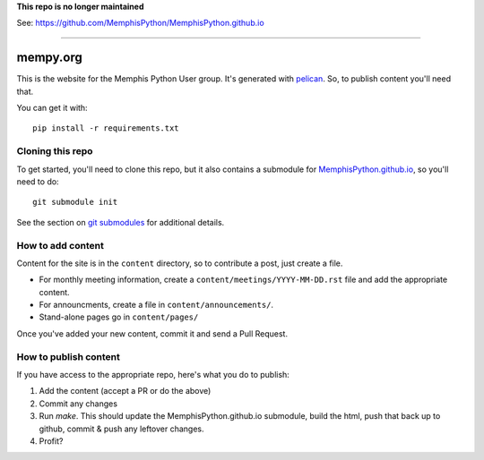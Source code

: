 
**This repo is no longer maintained**

See: https://github.com/MemphisPython/MemphisPython.github.io

----------


mempy.org
=========

This is the website for the Memphis Python User group. It's
generated with pelican_. So, to publish content you'll need that.

You can get it with::

    pip install -r requirements.txt


Cloning this repo
-----------------

To get started, you'll need to clone this repo, but it also contains
a submodule for MemphisPython.github.io_, so you'll need to do::

    git submodule init

See the section on `git submodules`_ for additional details.


How to add content
------------------

Content for the site is in the ``content`` directory, so to contribute a post,
just create a file.

* For monthly meeting information, create a ``content/meetings/YYYY-MM-DD.rst``
  file and add the appropriate content.
* For announcments, create a file in ``content/announcements/``.
* Stand-alone pages go in ``content/pages/``

Once you've added your new content, commit it and send a Pull Request.


How to publish content
----------------------

If you have access to the appropriate repo, here's what you do to publish:

1. Add the content (accept a PR or do the above)
2. Commit any changes
3. Run `make`.  This should update the MemphisPython.github.io submodule, build
   the html, push that back up to github, commit & push any leftover changes.
4. Profit?

.. _`pelican`: http://alexis.notmyidea.org/pelican/
.. _`MemphisPython.github.io`: https://github.com/MemphisPython/MemphisPython.github.io
.. _`git submodules`: https://git-scm.com/book/en/v2/Git-Tools-Submodules#_cloning_submodules
